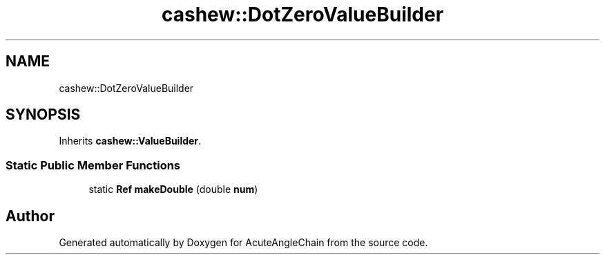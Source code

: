 .TH "cashew::DotZeroValueBuilder" 3 "Sun Jun 3 2018" "AcuteAngleChain" \" -*- nroff -*-
.ad l
.nh
.SH NAME
cashew::DotZeroValueBuilder
.SH SYNOPSIS
.br
.PP
.PP
Inherits \fBcashew::ValueBuilder\fP\&.
.SS "Static Public Member Functions"

.in +1c
.ti -1c
.RI "static \fBRef\fP \fBmakeDouble\fP (double \fBnum\fP)"
.br
.in -1c

.SH "Author"
.PP 
Generated automatically by Doxygen for AcuteAngleChain from the source code\&.
